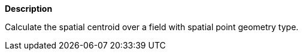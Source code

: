 // This is generated by ESQL's AbstractFunctionTestCase. Do no edit it. See ../README.md for how to regenerate it.

*Description*

Calculate the spatial centroid over a field with spatial point geometry type.
